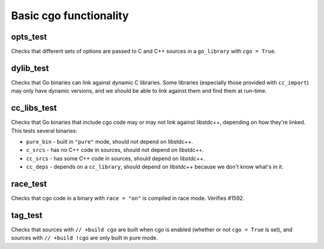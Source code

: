 Basic cgo functionality
=======================

opts_test
---------

Checks that different sets of options are passed to C and C++ sources in a
``go_library`` with ``cgo = True``.

dylib_test
----------

Checks that Go binaries can link against dynamic C libraries. Some libraries
(especially those provided with ``cc_import``) may only have dynamic versions,
and we should be able to link against them and find them at run-time.

cc_libs_test
------------

Checks that Go binaries that include cgo code may or may not link against
libstdc++, depending on how they're linked. This tests several binaries:

* ``pure_bin`` - built in ``"pure"`` mode, should not depend on libstdc++.
* ``c_srcs`` - has no C++ code in sources, should not depend on libstdc++.
* ``cc_srcs`` - has some C++ code in sources, should depend on libstdc++.
* ``cc_deps`` - depends on a ``cc_library``, should depend on libstdc++
  because we don't know what's in it.

race_test
---------

Checks that cgo code in a binary with ``race = "on"`` is compiled in race mode.
Verifies #1592.

tag_test
--------

Checks that sources with ``// +build cgo`` are built when cgo is enabled
(whether or not ``cgo = True`` is set), and sources with ``// +build !cgo``
are only built in pure mode.
